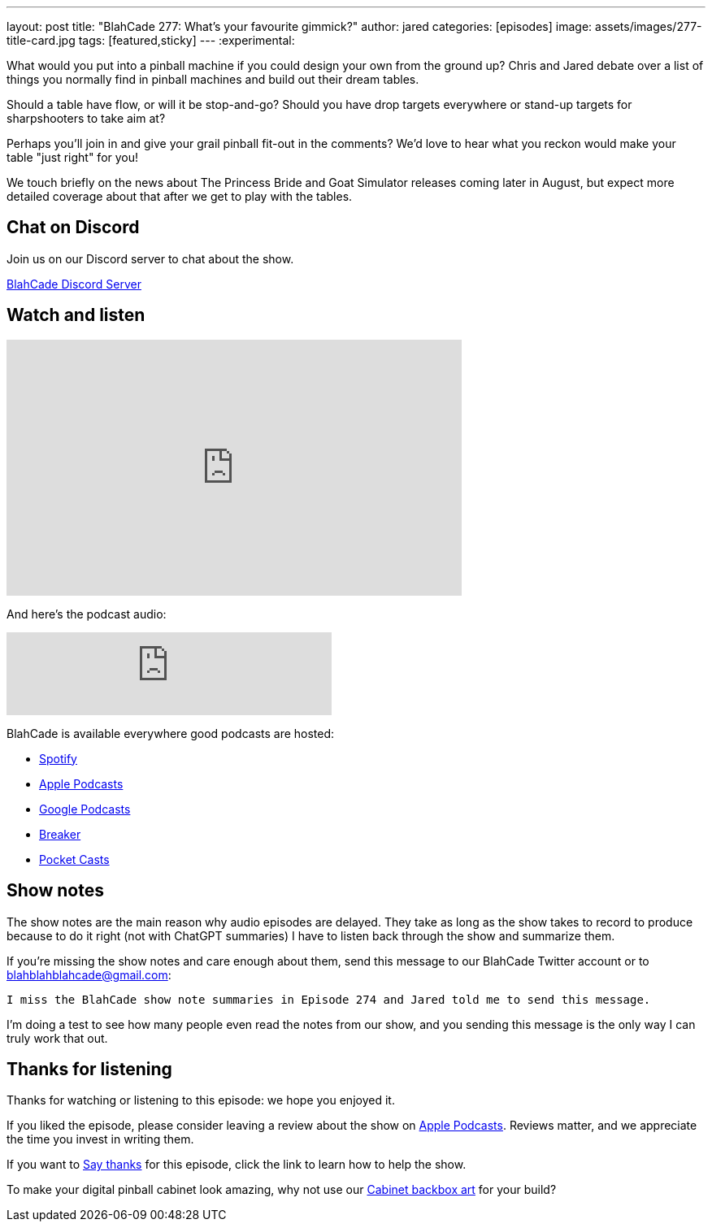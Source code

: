 ---
layout: post
title:  "BlahCade 277: What's your favourite gimmick?"
author: jared
categories: [episodes]
image: assets/images/277-title-card.jpg
tags: [featured,sticky]
---
:experimental:

What would you put into a pinball machine if you could design your own from the ground up?
Chris and Jared debate over a list of things you normally find in pinball machines and build out their dream tables. 

Should a table have flow, or will it be stop-and-go?
Should you have drop targets everywhere or stand-up targets for sharpshooters to take aim at?

Perhaps you'll join in and give your grail pinball fit-out in the comments?
We'd love to hear what you reckon would make your table "just right" for you!

We touch briefly on the news about The Princess Bride and Goat Simulator releases coming later in August, but expect more detailed coverage about that after we get to play with the tables.

== Chat on Discord

Join us on our Discord server to chat about the show.

https://discord.gg/c6HmDcQhpq[BlahCade Discord Server]

== Watch and listen

video::IHBto7A9CYY[youtube, width=560, height=315]

And here's the podcast audio:

++++
<iframe src="https://podcasters.spotify.com/pod/show/blahcade-pinball-podcast/embed/episodes/Whats-your-favourite-gimmick-e2njq55/a-abgda0b" height="102px" width="400px" frameborder="0" scrolling="no"></iframe>
++++

BlahCade is available everywhere good podcasts are hosted:

* https://open.spotify.com/show/0Kw9Ccr7adJdDsF4mBQqSu[Spotify]

* https://podcasts.apple.com/us/podcast/blahcade-podcast/id1039748922?uo=4[Apple Podcasts]

* https://podcasts.google.com/feed/aHR0cHM6Ly9zaG91dGVuZ2luZS5jb20vQmxhaENhZGVQb2RjYXN0LnhtbA?sa=X&ved=0CAMQ4aUDahgKEwjYtqi8sIX1AhUAAAAAHQAAAAAQlgI[Google Podcasts]

* https://www.breaker.audio/blahcade-podcast[Breaker]

* https://pca.st/jilmqg24[Pocket Casts]

== Show notes

The show notes are the main reason why audio episodes are delayed. 
They take as long as the show takes to record to produce because to do it right (not with ChatGPT summaries) I have to listen back through the show and summarize them.

If you're missing the show notes and care enough about them, send this message to our BlahCade Twitter account or to blahblahblahcade@gmail.com:

`I miss the BlahCade show note summaries in Episode 274 and Jared told me to send this message.`

I'm doing a test to see how many people even read the notes from our show, and you sending this message is the only way I can truly work that out.

== Thanks for listening

Thanks for watching or listening to this episode: we hope you enjoyed it.

If you liked the episode, please consider leaving a review about the show on https://podcasts.apple.com/au/podcast/blahcade-podcast/id1039748922[Apple Podcasts^]. 
Reviews matter, and we appreciate the time you invest in writing them.

If you want to https://www.blahcadepinball.com/support-the-show.html[Say thanks^] for this episode, click the link to learn how to help the show.

To make your digital pinball cabinet look amazing, why not use our https://www.blahcadepinball.com/backglass.html[Cabinet backbox art^] for your build?